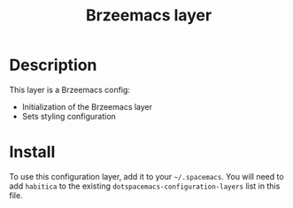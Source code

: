 #+TITLE: Brzeemacs layer


[[./img/brzeemacs.png]]

* Table of Contents                                        :TOC_4_gh:noexport:
- [[#description][Description]]
- [[#install][Install]]

* Description
This layer is a Brzeemacs config:
  - Initialization of the Brzeemacs layer
  - Sets styling configuration

* Install
To use this configuration layer, add it to your =~/.spacemacs=. You will need to
add =habitica= to the existing =dotspacemacs-configuration-layers= list in this
file.

